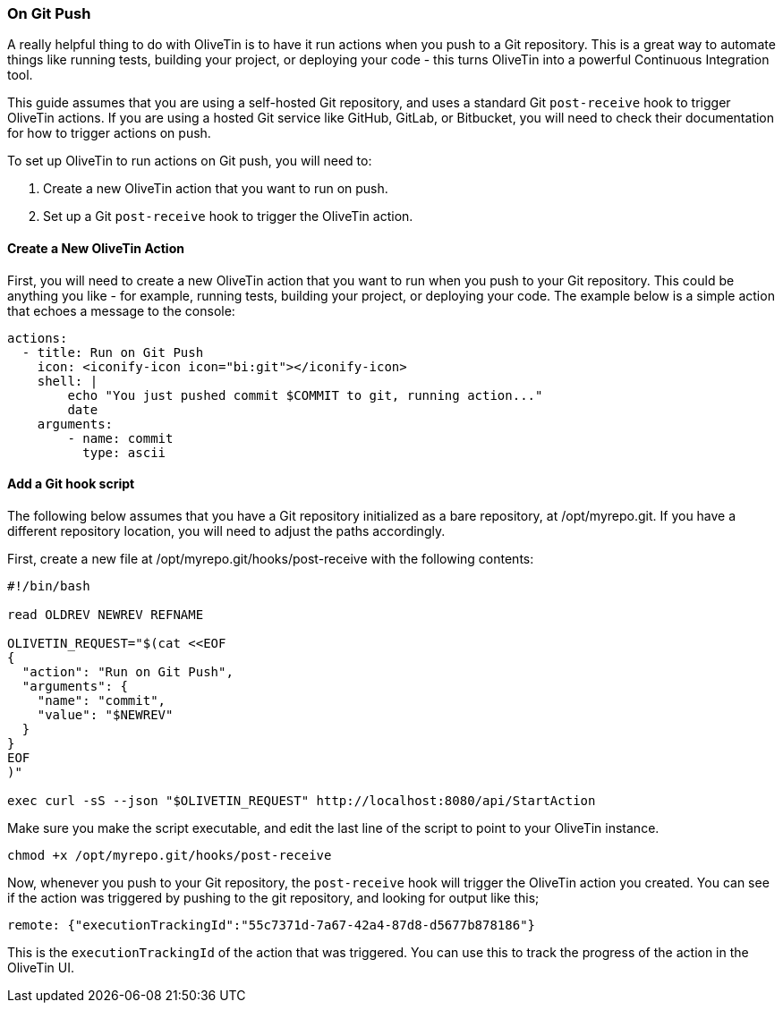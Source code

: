 [#solution-on-git-push]
=== On Git Push ===

A really helpful thing to do with OliveTin is to have it run actions when you push to a Git repository. This is a great way to automate things like running tests, building your project, or deploying your code - this turns OliveTin into a powerful Continuous Integration tool.

This guide assumes that you are using a self-hosted Git repository, and uses a standard Git `post-receive` hook to trigger OliveTin actions. If you are using a hosted Git service like GitHub, GitLab, or Bitbucket, you will need to check their documentation for how to trigger actions on push.

To set up OliveTin to run actions on Git push, you will need to:

1. Create a new OliveTin action that you want to run on push.
2. Set up a Git `post-receive` hook to trigger the OliveTin action.

==== Create a New OliveTin Action ====

First, you will need to create a new OliveTin action that you want to run when you push to your Git repository. This could be anything you like - for example, running tests, building your project, or deploying your code. The example below is a simple action that echoes a message to the console:

[source,yaml]
----
actions:
  - title: Run on Git Push
    icon: <iconify-icon icon="bi:git"></iconify-icon>
    shell: |
        echo "You just pushed commit $COMMIT to git, running action..."
        date
    arguments:
        - name: commit
          type: ascii
----

==== Add a Git hook script ====

The following below assumes that you have a Git repository initialized as a bare repository, at /opt/myrepo.git. If you have a different repository location, you will need to adjust the paths accordingly.

First, create a new file at /opt/myrepo.git/hooks/post-receive with the following contents:

[source,bash]
----
#!/bin/bash

read OLDREV NEWREV REFNAME

OLIVETIN_REQUEST="$(cat <<EOF
{
  "action": "Run on Git Push",
  "arguments": {
    "name": "commit",
    "value": "$NEWREV"
  }
}
EOF
)"

exec curl -sS --json "$OLIVETIN_REQUEST" http://localhost:8080/api/StartAction
----

Make sure you make the script executable, and edit the last line of the script to point to your OliveTin instance.

[source,bash]
----
chmod +x /opt/myrepo.git/hooks/post-receive
----

Now, whenever you push to your Git repository, the `post-receive` hook will trigger the OliveTin action you created. You can see if the action was triggered by pushing to the git repository, and looking for output like this;

----
remote: {"executionTrackingId":"55c7371d-7a67-42a4-87d8-d5677b878186"}
----

This is the `executionTrackingId` of the action that was triggered. You can use this to track the progress of the action in the OliveTin UI.

